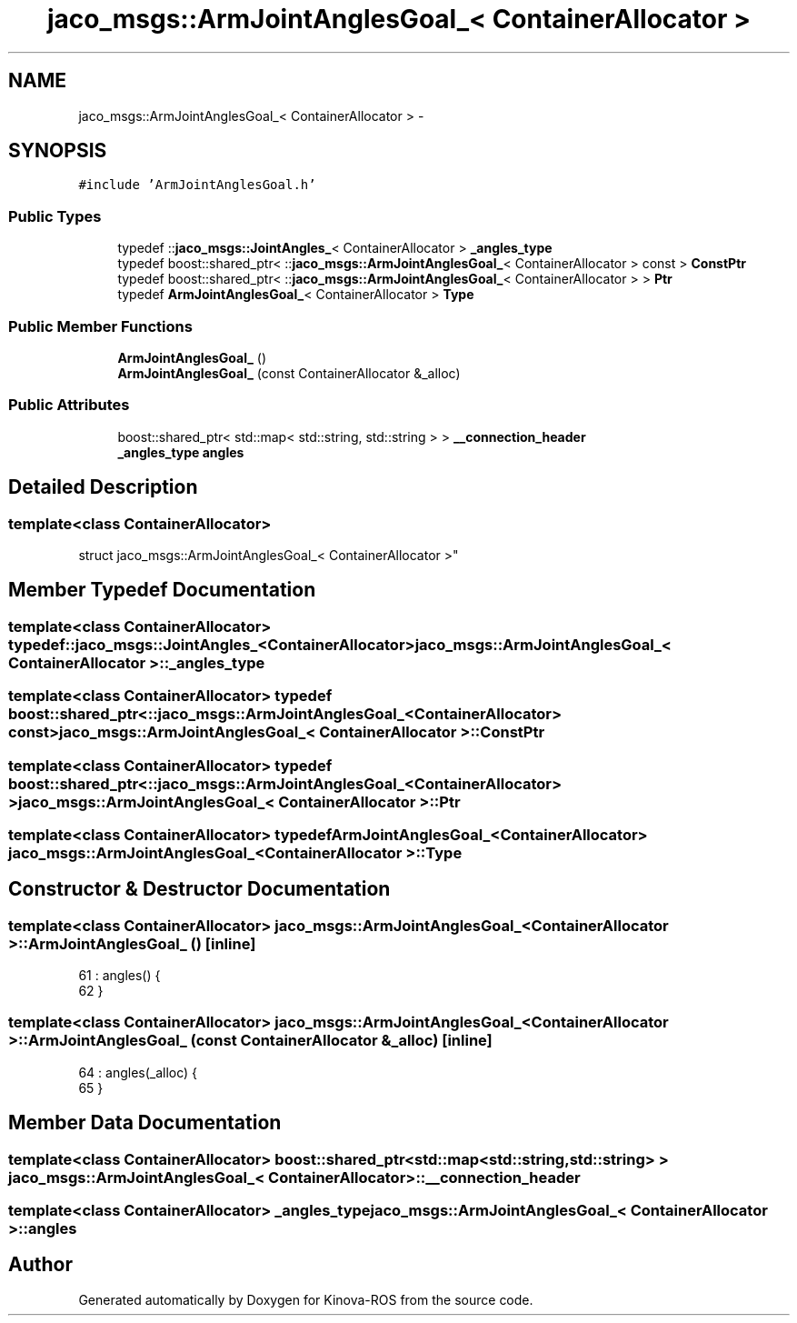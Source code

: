 .TH "jaco_msgs::ArmJointAnglesGoal_< ContainerAllocator >" 3 "Thu Mar 3 2016" "Version 1.0.1" "Kinova-ROS" \" -*- nroff -*-
.ad l
.nh
.SH NAME
jaco_msgs::ArmJointAnglesGoal_< ContainerAllocator > \- 
.SH SYNOPSIS
.br
.PP
.PP
\fC#include 'ArmJointAnglesGoal\&.h'\fP
.SS "Public Types"

.in +1c
.ti -1c
.RI "typedef ::\fBjaco_msgs::JointAngles_\fP< ContainerAllocator > \fB_angles_type\fP"
.br
.ti -1c
.RI "typedef boost::shared_ptr< ::\fBjaco_msgs::ArmJointAnglesGoal_\fP< ContainerAllocator > const  > \fBConstPtr\fP"
.br
.ti -1c
.RI "typedef boost::shared_ptr< ::\fBjaco_msgs::ArmJointAnglesGoal_\fP< ContainerAllocator > > \fBPtr\fP"
.br
.ti -1c
.RI "typedef \fBArmJointAnglesGoal_\fP< ContainerAllocator > \fBType\fP"
.br
.in -1c
.SS "Public Member Functions"

.in +1c
.ti -1c
.RI "\fBArmJointAnglesGoal_\fP ()"
.br
.ti -1c
.RI "\fBArmJointAnglesGoal_\fP (const ContainerAllocator &_alloc)"
.br
.in -1c
.SS "Public Attributes"

.in +1c
.ti -1c
.RI "boost::shared_ptr< std::map< std::string, std::string > > \fB__connection_header\fP"
.br
.ti -1c
.RI "\fB_angles_type\fP \fBangles\fP"
.br
.in -1c
.SH "Detailed Description"
.PP 

.SS "template<class ContainerAllocator>
.br
struct jaco_msgs::ArmJointAnglesGoal_< ContainerAllocator >"

.SH "Member Typedef Documentation"
.PP 
.SS "template<class ContainerAllocator> typedef ::\fBjaco_msgs::JointAngles_\fP<ContainerAllocator> \fBjaco_msgs::ArmJointAnglesGoal_\fP< ContainerAllocator >::\fB_angles_type\fP"

.SS "template<class ContainerAllocator> typedef boost::shared_ptr< ::\fBjaco_msgs::ArmJointAnglesGoal_\fP<ContainerAllocator> const> \fBjaco_msgs::ArmJointAnglesGoal_\fP< ContainerAllocator >::\fBConstPtr\fP"

.SS "template<class ContainerAllocator> typedef boost::shared_ptr< ::\fBjaco_msgs::ArmJointAnglesGoal_\fP<ContainerAllocator> > \fBjaco_msgs::ArmJointAnglesGoal_\fP< ContainerAllocator >::\fBPtr\fP"

.SS "template<class ContainerAllocator> typedef \fBArmJointAnglesGoal_\fP<ContainerAllocator> \fBjaco_msgs::ArmJointAnglesGoal_\fP< ContainerAllocator >::\fBType\fP"

.SH "Constructor & Destructor Documentation"
.PP 
.SS "template<class ContainerAllocator> \fBjaco_msgs::ArmJointAnglesGoal_\fP< ContainerAllocator >::\fBArmJointAnglesGoal_\fP ()\fC [inline]\fP"

.PP
.nf
61     : angles()  {
62     }
.fi
.SS "template<class ContainerAllocator> \fBjaco_msgs::ArmJointAnglesGoal_\fP< ContainerAllocator >::\fBArmJointAnglesGoal_\fP (const ContainerAllocator & _alloc)\fC [inline]\fP"

.PP
.nf
64     : angles(_alloc)  {
65     }
.fi
.SH "Member Data Documentation"
.PP 
.SS "template<class ContainerAllocator> boost::shared_ptr<std::map<std::string, std::string> > \fBjaco_msgs::ArmJointAnglesGoal_\fP< ContainerAllocator >::__connection_header"

.SS "template<class ContainerAllocator> \fB_angles_type\fP \fBjaco_msgs::ArmJointAnglesGoal_\fP< ContainerAllocator >::angles"


.SH "Author"
.PP 
Generated automatically by Doxygen for Kinova-ROS from the source code\&.
